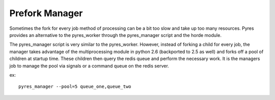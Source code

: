 Prefork Manager
===============

Sometimes the fork for every job method of processing can be a bit too slow and
take up too many resources. Pyres provides an alternative to the pyres_worker through
the pyres_manager script and the horde module.

The pyres_manager script is very similar to the pyres_worker. However, instead
of forking a child for every job, the manager takes advantage of the multiprocessing
module in python 2.6 (backported to 2.5 as well) and forks off a pool of children
at startup time. These children then query the redis queue and perform the necessary work.
It is the managers job to manage the pool via signals or a command queue on the redis
server.

ex::

    pyres_manager --pool=5 queue_one,queue_two
    
